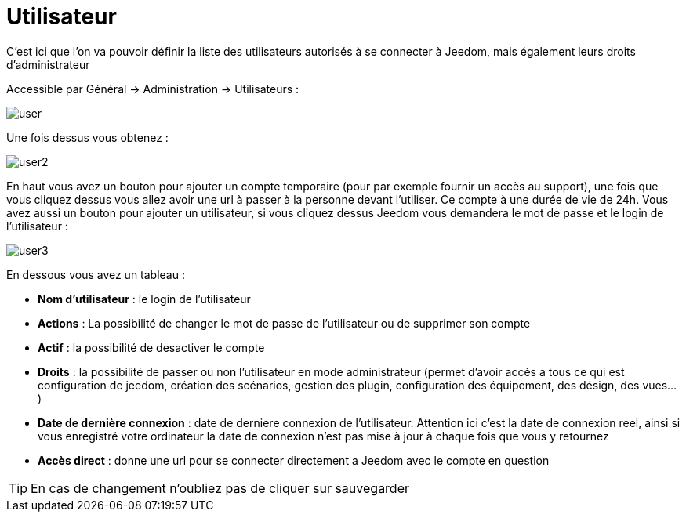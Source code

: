 :icons: font

= Utilisateur

C'est ici que l'on va pouvoir définir la liste des utilisateurs autorisés à se connecter à Jeedom, mais également leurs droits d'administrateur

Accessible par Général -> Administration -> Utilisateurs : 

image::../images/user.png[]

Une fois dessus vous obtenez : 

image::../images/user2.png[]

En haut vous avez un bouton pour ajouter un compte temporaire (pour par exemple fournir un accès au support), une fois que vous cliquez dessus vous allez avoir une url à passer à la personne devant l'utiliser. Ce compte à une durée de vie de 24h. Vous avez aussi un bouton pour ajouter un utilisateur, si vous cliquez dessus Jeedom vous demandera le mot de passe et le login de l'utilisateur :

image::../images/user3.png[]

En dessous vous avez un tableau :

* *Nom d'utilisateur* : le login de l'utilisateur
* *Actions* : La possibilité de changer le mot de passe de l'utilisateur ou de supprimer son compte
* *Actif* : la possibilité de desactiver le compte
* *Droits* : la possibilité de passer ou non l'utilisateur en mode administrateur (permet d'avoir accès a tous ce qui est configuration de jeedom, création des scénarios, gestion des plugin, configuration des équipement, des désign, des vues...)
* *Date de dernière connexion* : date de derniere connexion de l'utilisateur. Attention ici c'est la date de connexion reel, ainsi si vous enregistré votre ordinateur la date de connexion n'est pas mise à jour à chaque fois que vous y retournez
* *Accès direct* : donne une url pour se connecter directement a Jeedom avec le compte en question

[TIP]
En cas de changement n'oubliez pas de cliquer sur sauvegarder